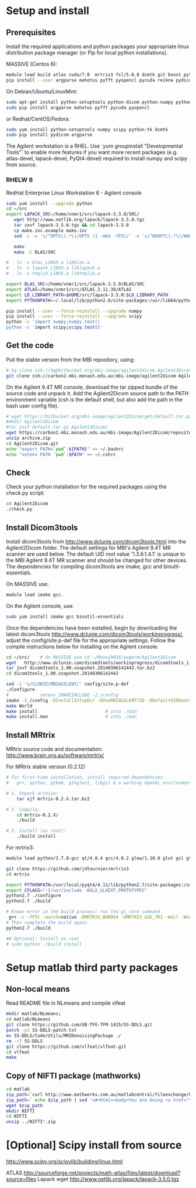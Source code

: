# -*- mode: org -*-
#+AUTHOR: Michael Eager

* Setup and install

** Prerequisites
Install the required applications and python packages your appropriate
linux distribution package manager (or Pip for local python
installations).

MASSIVE (Centos 6):
#+BEGIN_SRC sh
module load build atlas cuda/7.0  mrtrix3 fsl/5.0.8 dcmtk git boost python/2.7.8-gcc octave imagemagick mercurial matlab/r2014b
pip install --user argparse mahotus pyfft pyopencl pycuda reikna pydicom

#+END_SRC

On Debian/Ubuntu/LinuxMint:
#+begin_src bash
sudo apt-get install python-setuptools python-dicom python-numpy python-tk dcmtk scipy
sudo pip install argparse mahotus pyfft pycuda pyopencl 
#+end_src

or Redhat/CentOS/Fedora:
#+begin_src bash
sudo yum install python-setuptools numpy scipy python-tk dcmtk
sudo pip install pydicom argparse
#+end_src

The Agilent workstation is a RHEL.  Use `yum groupinstall
"Developmental Tools"` to enable more features if you want more recent
packages (e.g. atlas-devel, lapack-devel, PyQt4-devel) required to install numpy
and scipy from source.

*** RHELW 6
RedHat Enterprise Linux Workstation 6 - Agilent console
#+begin_src bash
sudo yum install --upgrade python
cd ~/src
export LAPACK_SRC=/home/vnmr1/src/lapack-3.3.0/SRC/
   wget http://www.netlib.org/lapack/lapack-3.5.0.tgz 
   tar zxvf lapack-3.5.0.tgz && cd lapack-3.5.0
   cp make.inc.example make.inc 
   sed -i -e 's/^OPTS\(.*\)/OPTS \1 -m64 -fPIC/' -e 's/^NOOPT\(.*\)/NOOPT \1 -m64 -fPIC/' make.inc

   make 
   make -C BLAS/SRC
   
#   ln -s blas_LINUX.a libblas.a
#   ln -s lapack_LINUX.a liblapack.a
#   ln -s tmglib_LINUX.a libtmglib.a

export BLAS_SRC=/home/vnmr1/src/lapack-3.5.0/BLAS/SRC
export ATLAS=/home/vnmr1/src/ATLAS_3.11.30/ATLAS
export LD_LIBRARY_PATH=$HOME/src/lapack-3.5.0:$LD_LIBRARY_PATH
export PYTHONPATH=~/.local/lib/python2.6/site-packages:/usr/lib64/python2.6/site-packages:/usr/lib/python2.6/site-packages

pip install --user --force-reinstall --upgrade numpy
pip install --user --force-reinstall --upgrade scipy
python -c 'import numpy;numpy.test()
python -c 'import scipy;scipy.test()'

#+end_src



** Get the code

Pull the stable version from the MBI repository, using:
#+begin_src sh
# hg clone ssh://hg@bitbucket.org/mbi-image/agilent2dicom Agilent2Dicom
git clone ssh://carbon2.mbi.monash.edu.au:mbi-image/agilent2dicom Agilent2Dicom
#+end_src

On the Agilent 9.4T MR console, download the tar zipped bundle of the
source code and unpack it.  Add the Agilent2Dicom source path to the
PATH environment variable (csh is the default shell, but also add the
path in the bash user config file).  

#+begin_src sh
# wget https://bitbucket.org/mbi-image/agilent2dicom/get/default.tar.gz
#mkdir Agilent2Dicom
#tar zxvf default.tar.gz Agilent2Dicom/ 
wget https://carbon2.mbi.monash.edu.au/mbi-image/Agilent2Dicom/repository/archive.zip
unzip archive.zip
cd Agilent2Dicom.git
echo "export PATH=`pwd`:${PATH}" >> ~/.bashrc
echo "setenv PATH `pwd`:$PATH" >> ~/.cshrc
#+end_src


** Check 
Check your python installation for the required packages using the
check.py script:

#+begin_src bash
cd Agilent2Dicom
./check.py
#+end_src


** Install Dicom3tools 

Install dicom3tools from http://www.dclunie.com/dicom3tools.html into
the Agilent2Dicom folder.  The default settings for MBI's Agilent 9.4T
MR scanner are used below.  The default UID root value '1.3.6.1.4.1'
is unique to the MBI Agilent 9.4T MR scanner and should be changed for
other devices.  The dependencies for compiling dicom3tools are imake,
gcc and binutil-essentials.

On MASSIVE use: 
#+begin_src bash
module load imake gcc.  
#+end_src


On the Agilent console, use: 
#+begin_src bash
sudo yum install imake gcc binutil-essentials
#+end_src


Once the dependencies have been installed, begin by downloading the
latest dicom3tools [[http://www.dclunie.com/dicom3tools/workinprogress/]],
adjust the config/site.p-def file for the appropriate settings. Follow
the compile instructions below for installing on the Agilent console:

#+begin_src bash
cd ~/src/    # On MASSIVE use cd ~/Monash016/eagerm/Agilent2Dicom
wget   http://www.dclunie.com/dicom3tools/workinprogress/dicom3tools_1.00.snapshot.20140306142442.tar.bz2
tar jxvf dicom3tools_1.00.snapshot.20140306142442.tar.bz2
cd dicom3tools_1.00.snapshot.20140306142442

sed -i 's/CLUNIE/MBIAGILENT/' config/site.p-def
./Configure
#            setenv IMAKEINCLUDE -I./config                              # only needed for tcsh
imake -I./config -DInstallInTopDir -DUseMBIAGILENT1ID -DDefaultUIDRoot=1.3.6.1.4.1
make World
make install                          # into ./bin
make install.man                      # into ./man
 
#+end_src


** Install MRtrix

MRtrix source code and documentation:  http://www.brain.org.au/software/mrtrix/

For MRtrix stable version (0.2.12)
#+begin_src bash
# For first-time installation, install required dependencies:
#   g++, python, gtkmm, gtkglext, libgsl & a working OpenGL environment

# 1. Unpack archive:
    tar xjf mrtrix-0.2.X.tar.bz2

# 2. Compile:
    cd mrtrix-0.2.X/
    ./build

# 3. Install (as root):
    ./build install

#+end_src


For mrtrix3:
#+begin_src bash
module load python/2.7.8-gcc qt/4.8.4 gcc/4.8.2 glew/1.10.0 glut gsl gtkglext zlib virtualgl/2.3.x pyqt4 git

git clone https://github.com/jdtournier/mrtrix3
cd mrtrix

export PYTHONPATH=/usr/local/pyqt4/4.11/lib/python2.7/site-packages:/usr/local/python/2.7.8-gcc/lib/python2.7/site-packages:/usr/local/python/2.7.8-gcc/lib/python2.7
export CFLAGS="-I/usr/include -DGLX_GLXEXT_PROTOTYPES"
python2.7 ./configure
python2.7 ./build

# Known error in the build process: run the gl_core command
 g++ -c -fPIC -march=native -DMRTRIX_WORD64 -DMRTRIX_USE_TR1 -Wall -Wno-unused-function -Wno-unused-parameter -O2 -DNDEBUG -Isrc -Icmd -Ilib -Icmd -I/usr/local/gsl/1.12-gcc/include -I/usr/include -DHAVE_INLINE -DGLX_GLXEXT_PROTOTYPES src/gui/opengl/gl_core_3_3.cpp -o src/gui/opengl/gl_core_3_3.o
# Then complete the build again
python2.7 ./build

## Optional: Install as root
# sudo python ./build install
#+end_src


* Setup matlab third party packages

** Non-local means
   Read README file in NLmeans and compile vlfeat
#+BEGIN_SRC sh
   mkdir matlab/NLmeans;
   cd matlab/NLmeans
   git clone https://github.com/UB-TFG-TFM-1415/SS-DDLS.git
   patch -p1 SS-DDLS-patch.txt
   mv SS-DDLS/Code/Utils/MRIDenoisingPackage ./
   rm -rf SS-DDLS
   git clone https://github.com/vlfeat/vlfeat.git
   cd vlfeat
   make
#+END_SRC

** Copy of NIFTI package (mathworks)

#+BEGIN_SRC sh
cd matlab
zip_path=`curl http://www.mathworks.com.au/matlabcentral/fileexchange/8797-tools-for-nifti-and-analyze-image?download=true`
zip_path=` echo $zip_path | sed 's#<html><body>You are being <a href="\(.*\)">redirected</a>.</body></html>#\1#'`
wget $zip_path
mkdir NIFTI
cd NIFTI
unzip ../NIFTI*.zip  
#+END_SRC

* [Optional] Scipy install from source
http://www.scipy.org/scipylib/building/linux.html

ATLAS
http://sourceforge.net/projects/math-atlas/files/latest/download?source=files
Lapack
wget http://www.netlib.org/lapack/lapack-3.5.0.tgz 
